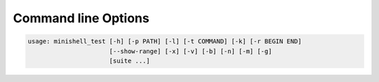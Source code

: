 Command line Options
====================

.. code-block:: txt

    usage: minishell_test [-h] [-p PATH] [-l] [-t COMMAND] [-k] [-r BEGIN END]
                          [--show-range] [-x] [-v] [-b] [-n] [-m] [-g]
                          [suite ...]

.. program:: minishell_test

.. option:: suite

   Test suites/group to run.
   It tries to be smart and autocomplete the suite name
   (e.g ./run int -> ./run preprocess/interpolation)


.. option:: -h, --help

   show this help message and exit

.. option:: -p <PATH>, --path <PATH>

   Path to minishell directory

.. option:: -l, --list

   Print available test suites

.. option:: -t <COMMAND>, --try <COMMAND>

   Run a custom command like this test would
   (the only environment variable passed to your executable are TERM and PATH)

.. option:: -k, --check-leaks

   Run valgrind on tests (disable usual comparison with bash)

.. option:: -r <BEGIN> <END>, --range <BEGIN> <END>

    Range of test index to run (imply --show-index)

.. option:: --show-range

   Show test index (useful with --range)

.. option:: -x, --exit-first

    Exit on first fail

.. option:: -v, --verbose

    Increase verbosity level (e.g -vv == 2)

.. option:: -b, --bonus

    Enable bonus tests

.. option:: -n, --no-bonus

    Disable bonus tests

.. option:: -m, --make

    Make minishell and exit

.. option:: -g, --pager

    After running the test, display the result in a pager of your choice

